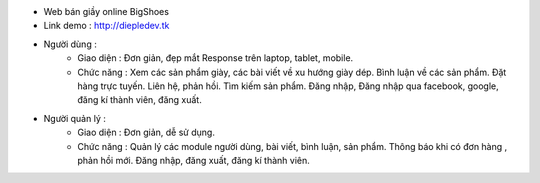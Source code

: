 - Web bán giầy online BigShoes
- Link demo : http://diepledev.tk

- Người dùng : 
    + Giao diện :
      Đơn giản, đẹp mắt
      Response trên laptop, tablet, mobile.
    + Chức năng : 
      Xem các sản phẩm giày, các  bài viết về xu hướng giày dép.
      Bình luận về các sản phẩm.
      Đặt hàng trực tuyến.
      Liên hệ, phản hồi.
      Tìm kiếm sản phẩm.
      Đăng nhập, Đăng nhập qua facebook, google, đăng kí thành viên, đăng xuất.
- Người quản lý : 
    + Giao diện : 
      Đơn giản, dễ sử dụng.
    + Chức năng : 
      Quản lý các module người dùng, bài viết, bình luận, sản phẩm.
      Thông báo khi có đơn hàng , phản hồi mới.
      Đăng nhập, đăng xuất, đăng kí thành viên. 
      
